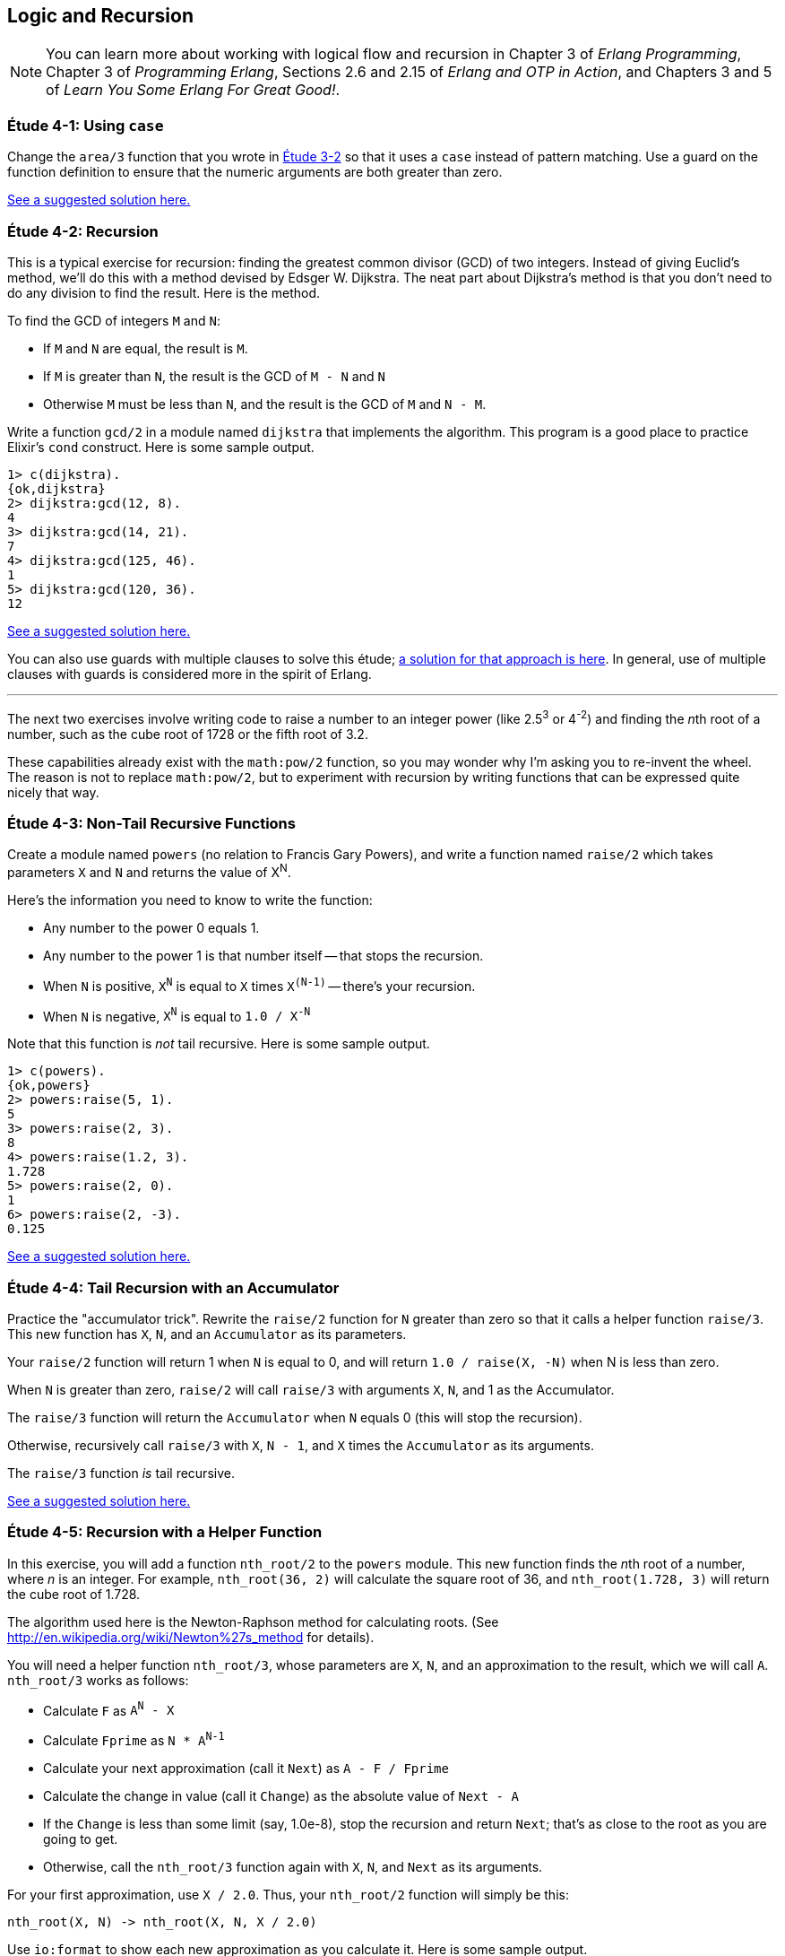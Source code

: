 [[LOGIC-RECURSION]]
Logic and Recursion
-------------------

NOTE: You can learn more about working with logical flow and recursion in Chapter 3 of _Erlang Programming_, Chapter 3 of _Programming Erlang_, Sections 2.6 and 2.15 of _Erlang and OTP in Action_, and Chapters 3 and 5 of _Learn You Some Erlang For Great Good!_.

[[CH04-ET01]]
Étude 4-1: Using `case`
~~~~~~~~~~~~~~~~~~~~~~~
Change the `area/3` function that you wrote in
<<CH03-ET02,Étude 3-2>> so that it uses a `case` instead
of pattern matching. Use a guard on the function definition to ensure
that the numeric arguments are both greater than zero.

link:code/ch04-01[See a suggested solution here.]

[[CH04-ET02]]
Étude 4-2: Recursion
~~~~~~~~~~~~~~~~~~~~
This is a typical exercise for recursion: finding the greatest common
divisor (GCD) of two integers. Instead of giving Euclid's method, we'll
do this with a method devised by Edsger W. Dijkstra. The neat part about
Dijkstra's method is that you don't need to do any division to find
the result.  Here is the method.

To find the GCD of integers `M` and `N`:

* If `M` and `N` are equal, the result is `M`.
* If `M` is greater than `N`, the result is the GCD of `M - N` and `N`
* Otherwise `M` must be less than `N`, and the result is the GCD of `M` and `N - M`.

Write a function `gcd/2` in a module named `dijkstra` that implements
the algorithm. This program is a good place to practice Elixir's `cond` construct.
Here is some sample output.

[source,erl]
----
1> c(dijkstra).
{ok,dijkstra}
2> dijkstra:gcd(12, 8).
4
3> dijkstra:gcd(14, 21).
7
4> dijkstra:gcd(125, 46).
1
5> dijkstra:gcd(120, 36).
12
----

link:code/ch04-02[See a suggested solution here.]

You can also use guards with multiple clauses to solve this étude;
link:code/ch04-02b[a solution for that approach is here]. In
general, use of multiple clauses with guards is considered more in the spirit
of Erlang.

'''

The next two exercises involve writing code to raise a number to an integer
power (like 2.5^3^ or 4^-2^) and finding the __n__th root of a number, such
as the cube root of 1728 or the fifth root of 3.2.

These capabilities already exist with the `math:pow/2` function, so you may
wonder why I'm asking you to re-invent the wheel. The reason is not to replace
`math:pow/2`, but to experiment with recursion by writing functions that can be
expressed quite nicely that way.

[[CH04-ET03]]
Étude 4-3: Non-Tail Recursive Functions
~~~~~~~~~~~~~~~~~~~~~~~~~~~~~~~~~~~~~~~
Create a module named `powers` (no relation to Francis Gary Powers), and
write a function named `raise/2` which takes parameters `X`  and `N` and
returns the value of X^N^.

Here's the information you need to know to write the function:

* Any number to the power 0 equals 1.
* Any number to the power 1 is that number itself -- that stops the
  recursion.
* When `N` is positive, `X^N^` is equal to `X` times `X^(N-1)^` --
  there's your recursion.
* When `N` is negative, `X^N^` is equal to `1.0 / X^-N^`

Note that this function is _not_ tail recursive.  Here is some sample output.

[source, erl]
-------
1> c(powers).
{ok,powers}
2> powers:raise(5, 1).
5
3> powers:raise(2, 3).
8
4> powers:raise(1.2, 3).
1.728
5> powers:raise(2, 0).
1
6> powers:raise(2, -3).
0.125
-------

link:code/ch04-03[See a suggested solution here.]

[[CH04-ET04]]
Étude 4-4: Tail Recursion with an Accumulator
~~~~~~~~~~~~~~~~~~~~~~~~~~~~~~~~~~~~~~~~~~~~~
Practice the "accumulator trick".
Rewrite the `raise/2` function for `N` greater than zero so that it
calls a helper function `raise/3`. This new function has `X`, `N`, and
an `Accumulator` as its parameters.

Your `raise/2` function will return 1 when `N` is equal to 0,
and will return `1.0 / raise(X, -N)` when N is less than zero.

When `N` is greater than zero, `raise/2` will
call `raise/3` with arguments `X`, `N`, and 1 as the Accumulator.

The `raise/3` function will return the
`Accumulator` when `N` equals 0 (this will stop the recursion).

Otherwise, recursively call `raise/3` with `X`, `N - 1`,
and `X` times the `Accumulator` as its arguments.

The `raise/3` function _is_ tail recursive.

link:code/ch04-04[See a suggested solution here.]

[[CH04-ET05]]
Étude 4-5: Recursion with a Helper Function
~~~~~~~~~~~~~~~~~~~~~~~~~~~~~~~~~~~~~~~~~~~
In this exercise, you will add a function `nth_root/2` to the
`powers` module. This new function finds the
__n__th root of a number, where _n_ is an integer.
For example, `nth_root(36, 2)` will calculate
the square root of 36, and `nth_root(1.728, 3)` will return the cube
root of 1.728.

The algorithm used here is the Newton-Raphson method for calculating
roots. (See http://en.wikipedia.org/wiki/Newton%27s_method for details).

You will need a helper function `nth_root/3`, whose parameters
are `X`, `N`, and an approximation to the result, which we
will call `A`. `nth_root/3` works as follows:

* Calculate `F` as `A^N^ - X`
* Calculate `Fprime` as `N * A^N-1^`
* Calculate your next approximation (call it `Next`) as `A - F / Fprime`
* Calculate the change in value (call it `Change`) as the absolute value of `Next - A`
* If the `Change` is
less than some limit (say, 1.0e-8), stop the recursion and return
`Next`; that's as close to the root as you are going to get.
* Otherwise, call the `nth_root/3` function again with
`X`, `N`, and `Next` as its arguments.

For your first approximation, use `X / 2.0`. Thus, your `nth_root/2` function
will simply be this:

[source,erl]
----
nth_root(X, N) -> nth_root(X, N, X / 2.0)
----

Use `io:format` to show each new approximation as you
calculate it. Here is some sample output.

[source,erl]
----
1> c(powers).
{ok,powers}
2> powers:nth_root(27, 3).
Current guess is 13.5
Current guess is 9.049382716049383
Current guess is 6.142823558176272
Current guess is 4.333725614685509
Current guess is 3.3683535855517652
Current guess is 3.038813723595138
Current guess is 3.0004936436555805
Current guess is 3.000000081210202
Current guess is 3.000000000000002
3.0
----

link:code/ch04-05[See a suggested solution here.]
